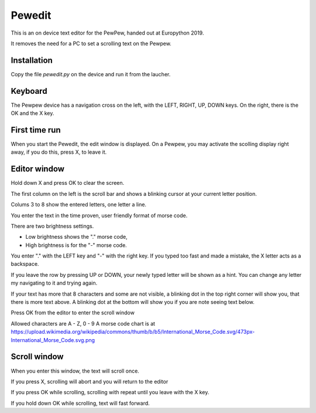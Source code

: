 Pewedit
=======

This is an on device text editor for the PewPew, handed out at Europython 2019.

It removes the need for a PC to set a scrolling text on the Pewpew.


Installation
-------------

Copy the file *pewedit.py* on the device and
run it from the laucher.


Keyboard
--------

The Pewpew device has a navigation cross on the left, with the LEFT, RIGHT, UP, DOWN keys.
On the right, there is the OK and the X key.


First time run
--------------

When you start the Pewedit, the edit window is displayed. On a Pewpew, you may activate the scolling display right away,
if you do this, press X, to leave it.


Editor window
--------------

Hold down X and press OK to clear the screen.


The first column on the left is the scroll bar and shows a blinking cursor at your current letter position.

Colums 3 to 8 show the entered letters, one letter a line.

You enter the text in the time proven, user friendly format of morse code.

There are two brightness settings.

- Low brightness shows the "." morse code,
- High brightness is for the "-" morse code.

You enter "." with the LEFT key and "-" with the right key.
If you typed too fast and made a mistake, the X letter acts as a backspace.

If you leave the row by pressing UP or DOWN, your newly typed letter will be shown as a hint.
You can change any letter my navigating to it and trying again.

If your text has more that 8 characters and some are not visible, a blinking dot in the top right corner will show you,
that there is more text above. A blinking dot at the bottom will show you if you are note seeing text below.

Press OK from the editor to enter the scroll window

Allowed characters are A - Z, 0 - 9
A morse code chart is at
https://upload.wikimedia.org/wikipedia/commons/thumb/b/b5/International_Morse_Code.svg/473px-International_Morse_Code.svg.png



Scroll window
--------------

When you enter this window, the text will scroll once.

If you press X, scrolling will abort and you will return to the editor

If you press OK while scrolling, scrolling with repeat until you leave with the X key.

If you hold down OK while scrolling, text will fast forward.














